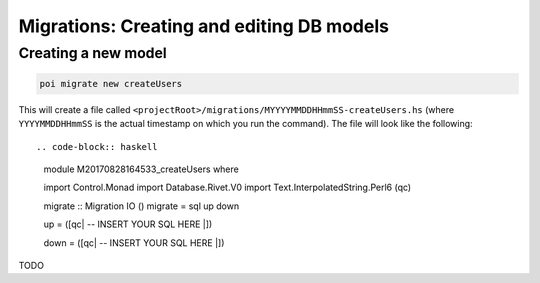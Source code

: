 .. _migrations:

Migrations: Creating and editing DB models
==========================================

Creating a new model
--------------------

.. code-block::

   poi migrate new createUsers

This will create a file called ``<projectRoot>/migrations/MYYYYMMDDHHmmSS-createUsers.hs`` (where ``YYYYMMDDHHmmSS`` is the actual timestamp on which you run the command). The file will look like the following::

.. code-block:: haskell

   module M20170828164533_createUsers where

   import Control.Monad
   import Database.Rivet.V0
   import Text.InterpolatedString.Perl6 (qc)

   migrate :: Migration IO ()
   migrate = sql up down


   up = ([qc|
   -- INSERT YOUR SQL HERE
   |])

   down = ([qc|
   -- INSERT YOUR SQL HERE
   |])

TODO

